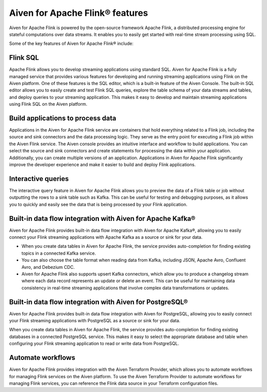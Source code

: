 Aiven for Apache Flink® features
================================
Aiven for Apache Flink is powered by the open-source framework Apache Flink, a distributed processing engine for stateful computations over data streams. It enables you to easily get started with real-time stream processing using SQL.

Some of the key features of Aiven for Apache Flink® include:

Flink SQL
---------
Apache Flink allows you to develop streaming applications using standard SQL. Aiven for Apache Flink is a fully managed service that provides various features for developing and running streaming applications using Flink on the Aiven platform. 
One of these features is the SQL editor, which is a built-in feature of the Aiven Console. The built-in SQL editor allows you to easily create and test Flink SQL queries, explore the table schema of your data streams and tables, and deploy queries to your streaming application. This makes it easy to develop and maintain streaming applications using Flink SQL on the Aiven platform.

Build applications to process data
----------------------------------
Applications in the Aiven for Apache Flink service are containers that hold everything related to a Flink job, including the source and sink connectors and the data processing logic. They serve as the entry point for executing a Flink job within the Aiven Flink service. The Aiven console provides an intuitive interface and workflow to build applications. You can select the source and sink connectors and create statements for processing the data within your application. Additionally, you can create multiple versions of an application. Applications in Aiven for Apache Flink significantly improve the developer experience and make it easier to build and deploy Flink applications.

Interactive queries
-------------------
The interactive query feature in Aiven for Apache Flink allows you to preview the data of a Flink table or job without outputting the rows to a sink table such as Kafka. This can be useful for testing and debugging purposes, as it allows you to quickly and easily see the data that is being processed by your Flink application.

Built-in data flow integration with Aiven for Apache Kafka®
-----------------------------------------------------------
Aiven for Apache Flink provides built-in data flow integration with Aiven for Apache Kafka®, allowing you to easily connect your Flink streaming applications with Apache Kafka as a source or sink for your data.

- When you create data tables in Aiven for Apache Flink, the service provides auto-completion for finding existing topics in a connected Kafka service. 
- You can also choose the table format when reading data from Kafka, including JSON, Apache Avro, Confluent Avro, and Debezium CDC.
- Aiven for Apache Flink also supports upsert Kafka connectors, which allow you to produce a changelog stream where each data record represents an update or delete an event. This can be useful for maintaining data consistency in real-time streaming applications that involve complex data transformations or updates.

Built-in data flow integration with Aiven for PostgreSQL®
----------------------------------------------------------
Aiven for Apache Flink provides built-in data flow integration with Aiven for PostgreSQL, allowing you to easily connect your Flink streaming applications with PostgreSQL as a source or sink for your data.

When you create data tables in Aiven for Apache Flink, the service provides auto-completion for finding existing databases in a connected PostgreSQL service. This makes it easy to select the appropriate database and table when configuring your Flink streaming application to read or write data from PostgreSQL.

Automate workflows
------------------
Aiven for Apache Flink provides integration with the Aiven Terraform Provider, which allows you to automate workflows for managing Flink services on the Aiven platform. 
To use the Aiven Terraform Provider to automate workflows for managing Flink services, you can reference the Flink data source in your Terraform configuration files.



